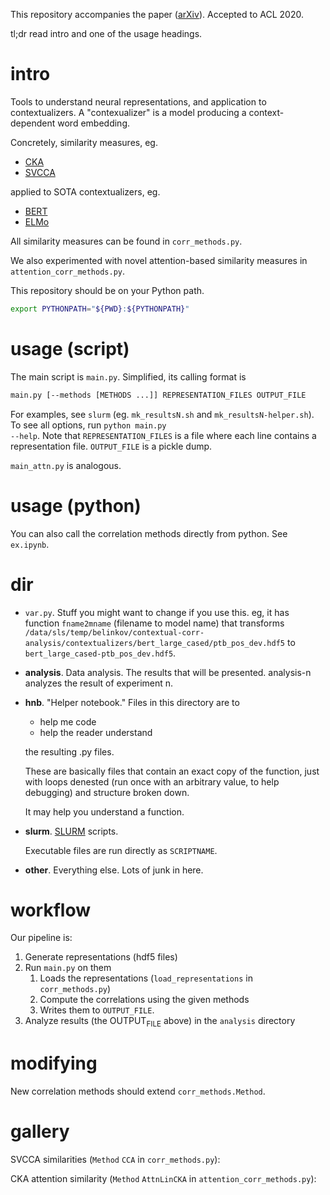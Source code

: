 This repository accompanies the paper ([[https://arxiv.org/abs/2005.01172][arXiv]]). Accepted to ACL 2020. 

tl;dr read intro and one of the usage headings. 
* intro
Tools to understand neural representations, and application to
contextualizers. A "contexualizer" is a model producing a
context-dependent word embedding. 

Concretely, similarity measures, eg.
- [[https://arxiv.org/abs/1905.00414][CKA]]
- [[https://arxiv.org/abs/1706.05806][SVCCA]]
applied to SOTA contextualizers, eg.
- [[https://arxiv.org/abs/1810.04805][BERT]]
- [[https://arxiv.org/abs/1802.05365][ELMo]]

All similarity measures can be found in =corr_methods.py=. 

We also experimented with novel attention-based similarity measures in
=attention_corr_methods.py=.

This repository should be on your Python path. 
#+BEGIN_SRC sh
export PYTHONPATH="${PWD}:${PYTHONPATH}"
#+END_SRC
* usage (script)
The main script is =main.py=. Simplified, its calling format is

#+BEGIN_SRC sh
main.py [--methods [METHODS ...]] REPRESENTATION_FILES OUTPUT_FILE
#+END_SRC

For examples, see =slurm= (eg. =mk_resultsN.sh= and
=mk_resultsN-helper.sh=). To see all options, run ~python main.py
--help~. Note that =REPRESENTATION_FILES= is a file where each line
contains a representation file. =OUTPUT_FILE= is a pickle dump. 

=main_attn.py= is analogous. 
* usage (python)
You can also call the correlation methods directly from python. See
=ex.ipynb=.
* dir
- =var.py=. Stuff you might want to change if you use this. eg, it has
  function =fname2mname= (filename to model name) that transforms
  =/data/sls/temp/belinkov/contextual-corr-analysis/contextualizers/bert_large_cased/ptb_pos_dev.hdf5=
  to =bert_large_cased-ptb_pos_dev.hdf5=.
- *analysis*. Data analysis. The results that will be
  presented. analysis-n analyzes the result of experiment n.
- *hnb*. "Helper notebook." Files in this directory are to
	- help me code
	- help the reader understand
	the resulting .py files.

	These are basically files that contain an exact copy of the function,
	just with loops denested (run once with an arbitrary value, to help
	debugging) and structure broken down.

	It may help you understand a function.
- *slurm*. [[https://slurm.schedmd.com/documentation.html][SLURM]] scripts. 

  Executable files are run directly as ~SCRIPTNAME~.
- *other*. Everything else. Lots of junk in here. 
* workflow
Our pipeline is:
1. Generate representations (hdf5 files)
2. Run =main.py= on them 
   1. Loads the representations (=load_representations= in
      =corr_methods.py=)
   2. Compute the correlations using the given methods
   3. Writes them to =OUTPUT_FILE=. 
3. Analyze results (the OUTPUT_FILE above) in the =analysis= directory
* modifying
New correlation methods should extend =corr_methods.Method=. 
* gallery
SVCCA similarities (=Method= =CCA= in =corr_methods.py=):
#+BEGIN_CENTER
[[file:assets/svcca-biglabels-lowres.png]]
#+END_CENTER

CKA attention similarity (=Method= =AttnLinCKA= in
=attention_corr_methods.py=):
#+BEGIN_CENTER
[[file:assets/attn-cka-biglabels-lowres.png]]
#+END_CENTER

